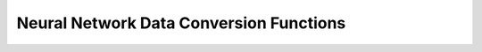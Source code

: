 .. _nmsis_nn_api_neural_network_data_conversion_functions:

Neural Network Data Conversion Functions
========================================

.. doxygengroup:: nndata_convert
   :project: nmsis_nn
   :outline:
   :content-only:

.. doxygengroup:: nndata_convert
   :project: nmsis_nn
